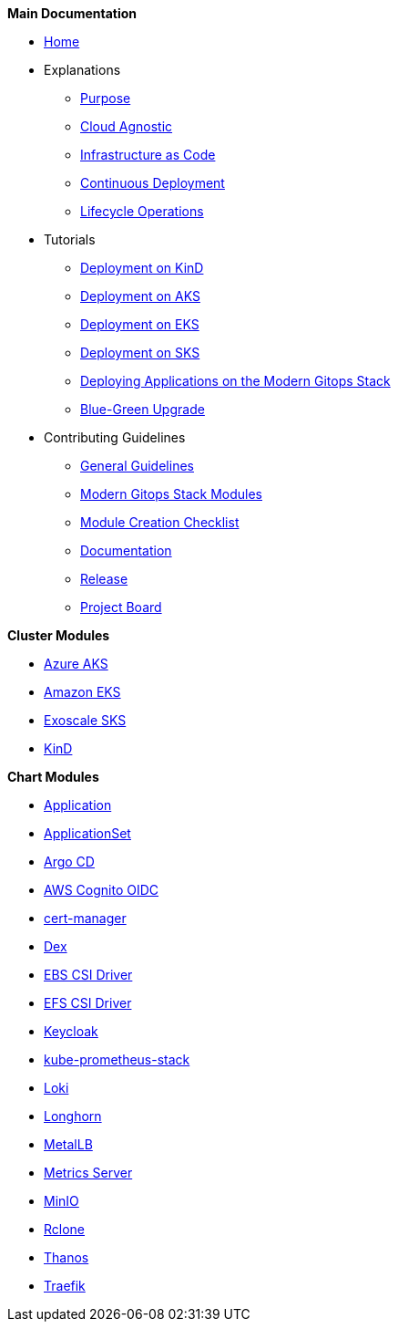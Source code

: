 .*Main Documentation*
* xref:ROOT:index.adoc[Home]
* Explanations
** xref:ROOT:explanations/purpose.adoc[Purpose]
** xref:ROOT:explanations/cloud_agnostic.adoc[Cloud Agnostic]
** xref:ROOT:explanations/infrastructure_as_code.adoc[Infrastructure as Code]
** xref:ROOT:explanations/continuous_deployment.adoc[Continuous Deployment]
** xref:ROOT:explanations/lifecycle_operations.adoc[Lifecycle Operations]
* Tutorials
** xref:ROOT:tutorials/deploy_kind.adoc[Deployment on KinD]
** xref:ROOT:tutorials/deploy_aks.adoc[Deployment on AKS]
** xref:ROOT:tutorials/deploy_eks.adoc[Deployment on EKS]
** xref:ROOT:tutorials/deploy_sks.adoc[Deployment on SKS]
** xref:ROOT:tutorials/deploy_apps.adoc[Deploying Applications on the Modern Gitops Stack]
** xref:ROOT:tutorials/greenfield_upgrade.adoc[Blue-Green Upgrade]
* Contributing Guidelines
** xref:ROOT:contributing/general_guidelines.adoc[General Guidelines]
** xref:ROOT:contributing/modules.adoc[Modern Gitops Stack Modules]
** xref:ROOT:contributing/module_creation_checklist.adoc[Module Creation Checklist]
** xref:ROOT:contributing/documentation.adoc[Documentation]
** xref:ROOT:contributing/release.adoc[Release]
** xref:ROOT:contributing/project_board.adoc[Project Board]

.*Cluster Modules*
* xref:aks:ROOT:README.adoc[Azure AKS]
* xref:eks:ROOT:README.adoc[Amazon EKS]
* xref:sks:ROOT:README.adoc[Exoscale SKS]
* xref:kind:ROOT:README.adoc[KinD]

.*Chart Modules*
* xref:application:ROOT:README.adoc[Application]
* xref:applicationset:ROOT:README.adoc[ApplicationSet]
* xref:argocd:ROOT:README.adoc[Argo CD]
* xref:oidc-aws-cognito:ROOT:README.adoc[AWS Cognito OIDC]
* xref:cert-manager:ROOT:README.adoc[cert-manager]
* xref:dex:ROOT:README.adoc[Dex]
* xref:ebs-csi-driver:ROOT:README.adoc[EBS CSI Driver]
* xref:efs-csi-driver:ROOT:README.adoc[EFS CSI Driver]
* xref:keycloak:ROOT:README.adoc[Keycloak]
* xref:kube-prometheus-stack:ROOT:README.adoc[kube-prometheus-stack]
* xref:loki:ROOT:README.adoc[Loki]
* xref:longhorn:ROOT:README.adoc[Longhorn]
* xref:metallb:ROOT:README.adoc[MetalLB]
* xref:metrics-server:ROOT:README.adoc[Metrics Server]
* xref:minio:ROOT:README.adoc[MinIO]
* xref:rclone:ROOT:README.adoc[Rclone]
* xref:thanos:ROOT:README.adoc[Thanos]
* xref:traefik:ROOT:README.adoc[Traefik]
